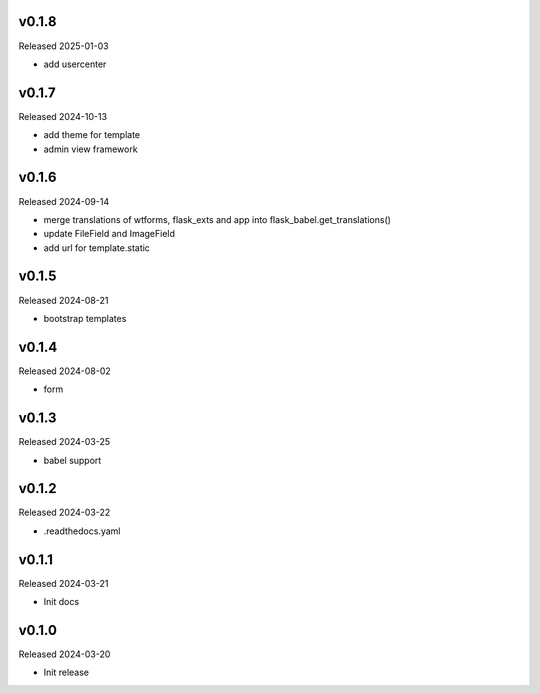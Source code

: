 v0.1.8
------

Released 2025-01-03

- add usercenter

v0.1.7
------

Released 2024-10-13

- add theme for template
- admin view framework

v0.1.6
------

Released 2024-09-14

- merge translations of wtforms, flask_exts and app into flask_babel.get_translations()
- update FileField and ImageField
- add url for template.static

v0.1.5
------

Released 2024-08-21

- bootstrap templates

v0.1.4
------

Released 2024-08-02

- form

v0.1.3
------

Released 2024-03-25

- babel support

v0.1.2
------

Released 2024-03-22

- .readthedocs.yaml

v0.1.1
------

Released 2024-03-21

- Init docs

v0.1.0
------

Released 2024-03-20

- Init release
